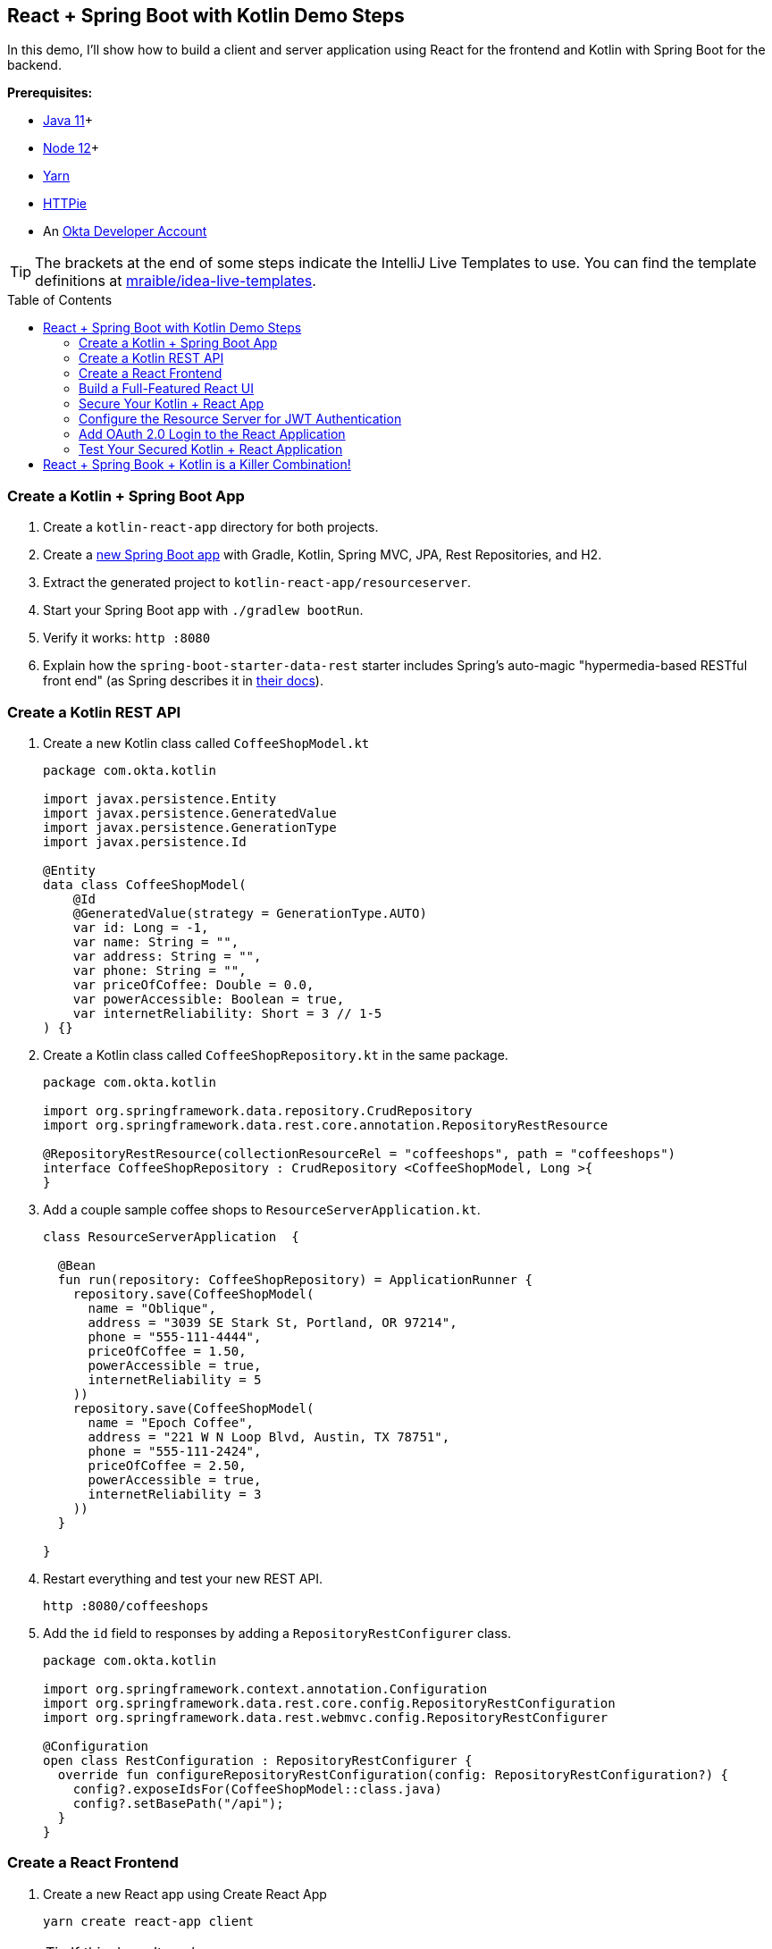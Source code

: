 :experimental:
// Define unicode for Apple Command key.
:commandkey: &#8984;
:toc: macro

== React + Spring Boot with Kotlin Demo Steps

In this demo, I'll show how to build a client and server application using React for the frontend and Kotlin with Spring Boot for the backend.

**Prerequisites:**

* https://adoptopenjdk.net/[Java 11]+
* https://nodejs.org/[Node 12]+
* https://yarnpkg.com/lang/en/docs/install/[Yarn]
* https://httpie.org/doc#installation[HTTPie]
* An https://developer.okta.com/signup/[Okta Developer Account]

TIP: The brackets at the end of some steps indicate the IntelliJ Live Templates to use. You can find the template definitions at https://github.com/mraible/idea-live-templates[mraible/idea-live-templates].

toc::[]

=== Create a Kotlin + Spring Boot App

. Create a `kotlin-react-app` directory for both projects.
// todo: update blog post to use Spring Boot 2.3.0
. Create a https://start.spring.io/#!type=gradle-project&language=kotlin&platformVersion=2.3.0.RELEASE&packaging=jar&jvmVersion=11&groupId=com.okta.kotlin&artifactId=resourceserver&name=ResourceServer&description=rest%20api%20for%20react%20app&packageName=com.okta.kotlin&dependencies=web,data-jpa,data-rest,h2[new Spring Boot app] with Gradle, Kotlin, Spring MVC, JPA, Rest Repositories, and H2.

. Extract the generated project to `kotlin-react-app/resourceserver`.

. Start your Spring Boot app with `./gradlew bootRun`.

. Verify it works: `http :8080`

. Explain how the `spring-boot-starter-data-rest` starter includes Spring’s auto-magic "hypermedia-based RESTful front end" (as Spring describes it in https://spring.io/guides/gs/accessing-data-rest/[their docs]).

=== Create a Kotlin REST API

. Create a new Kotlin class called `CoffeeShopModel.kt`
+
[source,kotlin]
----
package com.okta.kotlin

import javax.persistence.Entity
import javax.persistence.GeneratedValue
import javax.persistence.GenerationType
import javax.persistence.Id

@Entity
data class CoffeeShopModel(
    @Id
    @GeneratedValue(strategy = GenerationType.AUTO)
    var id: Long = -1,
    var name: String = "",
    var address: String = "",
    var phone: String = "",
    var priceOfCoffee: Double = 0.0,
    var powerAccessible: Boolean = true,
    var internetReliability: Short = 3 // 1-5
) {}
----

. Create a Kotlin class called `CoffeeShopRepository.kt` in the same package.
+
[source,kotlin]
----
package com.okta.kotlin

import org.springframework.data.repository.CrudRepository
import org.springframework.data.rest.core.annotation.RepositoryRestResource

@RepositoryRestResource(collectionResourceRel = "coffeeshops", path = "coffeeshops")
interface CoffeeShopRepository : CrudRepository <CoffeeShopModel, Long >{
}
----

. Add a couple sample coffee shops to `ResourceServerApplication.kt`.
+
[source,kotlin]
----
class ResourceServerApplication  {

  @Bean
  fun run(repository: CoffeeShopRepository) = ApplicationRunner {
    repository.save(CoffeeShopModel(
      name = "Oblique",
      address = "3039 SE Stark St, Portland, OR 97214",
      phone = "555-111-4444",
      priceOfCoffee = 1.50,
      powerAccessible = true,
      internetReliability = 5
    ))
    repository.save(CoffeeShopModel(
      name = "Epoch Coffee",
      address = "221 W N Loop Blvd, Austin, TX 78751",
      phone = "555-111-2424",
      priceOfCoffee = 2.50,
      powerAccessible = true,
      internetReliability = 3
    ))
  }

}
----

. Restart everything and test your new REST API.

  http :8080/coffeeshops

. Add the `id` field to responses by adding a `RepositoryRestConfigurer` class.
+
[source,kotlin]
----
package com.okta.kotlin

import org.springframework.context.annotation.Configuration
import org.springframework.data.rest.core.config.RepositoryRestConfiguration
import org.springframework.data.rest.webmvc.config.RepositoryRestConfigurer

@Configuration
open class RestConfiguration : RepositoryRestConfigurer {
  override fun configureRepositoryRestConfiguration(config: RepositoryRestConfiguration?) {
    config?.exposeIdsFor(CoffeeShopModel::class.java)
    config?.setBasePath("/api");
  }
}
----

=== Create a React Frontend

. Create a new React app using Create React App

  yarn create react-app client
+
TIP: If this doesn't work, you can use `npx create-react-app client`

. Add dependencies on Bootstrap, React Router DOM, and Reactstrap

  yarn add bootstrap react-router-dom reactstrap

. Add Bootstrap’s CSS file as an import in `client/src/index.js`s.

  import 'bootstrap/dist/css/bootstrap.min.css';

. Update the `client/src/App.js` file:
+
[source,jsx]
----
import React, { Component } from 'react';
import './App.css';

class App extends Component {
  state = {
    isLoading: true,
    coffeeShops: []
  };

  async componentDidMount() {
    const response = await fetch('/api/coffeeshops');
    const body = await response.json();
    this.setState({coffeeShops: body._embedded.coffeeshops, isLoading: false});
  }

  render() {
    const {coffeeShops, isLoading} = this.state;

    if (isLoading) {
      return <p>Loading...</p>;
    }

    return (
      <div className="App">
        <header className="App-header">
          <div className="App-intro">
            <h2>Coffee Shop List</h2>
            {coffeeShops.map(coffeeShop =>
              <div key={coffeeShop.id}>
                {coffeeShop.name} - {coffeeShop.address}
              </div>
            )}
          </div>
        </header>
      </div>
    );
  }
}

export default App;
----

. Add a proxy to `package.json` to send requests to the backend.
+
[source,json]
----
"proxy": "http://localhost:8080",
----

. Start your React app using `yarn start`.

=== Build a Full-Featured React UI

. Change `src/App.js` to add three routes: a `/` route, a `/coffee-shops` route, and a `/coffee-shops/:id` route for editing and creating new coffee shop entries.
+
[source,jsx]
----
import React, { Component } from 'react';
import './App.css';
import Home from './Home';
import { BrowserRouter as Router, Route, Switch } from 'react-router-dom';
import CoffeeShopsList from './CoffeeShopsList';
import CoffeeShopEdit from './CoffeeShopEdit';
import Api from './Api';
import NavBar from './NavBar';

const api = new Api();

class App extends Component {

  render() {
    const navbar = <NavBar/>;

    return (
      <Router>
        <Switch>
          <Route
            path='/'
            exact={true}
            render={(props) => <Home {...props} api={api} navbar={navbar}/>}
          />
          <Route
            path='/coffee-shops'
            exact={true}
            render={(props) => <CoffeeShopsList {...props} api={api} navbar={navbar}/>}
          />
          <Route
            path='/coffee-shops/:id'
            render={(props) => <CoffeeShopEdit {...props} api={api} navbar={navbar}/>}
          />
        </Switch>
      </Router>
    )
  }
}

export default App;
----

. Create `src/Home.js` for a simple home page to display the navigation bar and a button to open the list of coffee shops.
+
[source,jsx]
----
import React, { Component } from 'react';
import './App.css';
import { Link } from 'react-router-dom';
import { Button, Container } from 'reactstrap';

class Home extends Component {

  render() {
    return (
      <div className="app">
        {this.props.navbar}
        <Container fluid>
          <div>
            <Button color="secondary">
              <Link className="app-link" to="/coffee-shops">Manage Coffee Shops</Link>
            </Button>
          </div>
        </Container>
      </div>
    );
  }
}

export default Home;
----

. Create a `src/NavBar.js` to display Home and other links.
+
[source,jsx]
----
import React, { Component } from 'react';
import { Collapse, Nav, Navbar, NavbarBrand, NavbarToggler, NavItem, NavLink } from 'reactstrap';
import { Link } from 'react-router-dom';

class NavBar extends Component {

  constructor(props) {
    super(props);
    this.state = {isOpen: false};
    this.toggle = this.toggle.bind(this);
  }

  toggle() {
    this.setState({
      isOpen: !this.state.isOpen
    });
  }

  render() {
    return <Navbar color="light" light expand="md">
      <NavbarBrand tag={Link} to="/">Home</NavbarBrand>
      <NavbarToggler onClick={this.toggle}/>
      <Collapse isOpen={this.state.isOpen} navbar>
        <Nav className="ml-auto" navbar>
          <NavItem>
            <NavLink
              href="https://twitter.com/oktadev">@oktadev</NavLink>
          </NavItem>
          <NavItem>
            <NavLink href="https://github.com/oktadeveloper/okta-kotlin-react-crud-example">GitHub</NavLink>
          </NavItem>
        </Nav>
      </Collapse>
    </Navbar>;
  }
}

export default NavBar;
----

. Create `src/CoffeeShopsList.js` to hold the components that display the coffee shops in a responsive, card-style grid layout. [`coffee-list`]
+
[source,jsx]
----
import React, { Component } from 'react';
import {
  Alert,
  Button
} from 'reactstrap';
import { Link } from 'react-router-dom';

const CoffeeShop = (props) => (
  <div className="coffeeshop-container p-2 m-2 d-flex flex-column">
    <h3>{props.name}</h3>
    <div className="coffeeshop-body">
      <div className="subtitle-container">
        <div>Cost: ${props.priceOfCoffee} / cup</div>
        <div>Internet Reliability: {props.internetReliability} / 5 </div>
        <div>{ props.powerAccessible ? "Power Accessible" : "Power NOT Accessible"} </div>
      </div>
      <div>{props.address}</div>
      <div>{props.phone}</div>
    </div>
    <div className="coffeeshop-footer">
      <Button color="secondary" tag={Link} to={"/coffee-shops/" + props.id}>Edit</Button>
      <Button color="danger" onClick={() => props.remove(props.id)}>Delete</Button>
    </div>
  </div>
);

class CoffeeShopsList extends Component {

  constructor(props) {
    super(props);
    this.state = {
      coffeeShops: [],
      isLoading: true,
      errorMessage: null
    };
    this.remove = this.remove.bind(this);
  }

  async componentDidMount() {
    this.setState({isLoading: true});
    const response = await this.props.api.getAll();
    if (!response.ok) {
      this.setState({
          errorMessage: `Failed to load coffee shops: ${response.status} ${response.statusText}`,
          isLoading: false
        }
      )
    }
    else {
      const body = await response.json();
      const coffeeShops = body._embedded.coffeeshops;
      this.setState({
        coffeeShops: coffeeShops,
        isLoading: false,
        errorMessage: null
      });
    }
  }

  async remove(id) {
    let response = await this.props.api.delete(id);
    if (!response.ok) {
      this.setState({errorMessage: `Failed to delete coffee shop: ${response.status} ${response.statusText}`})
    }
    else {
      let updatedCoffeeShops = [...this.state.coffeeShops].filter(i => i.id !== id);
      this.setState({coffeeShops: updatedCoffeeShops, errorMessage: null});
    }
  }

  render() {
    const {coffeeShops, isLoading, errorMessage} = this.state;

    if (isLoading) {
      return <p>Loading...</p>;
    }

    return (
      <div>
        {this.props.navbar}
        <div className="d-flex flex-row justify-content-between p-3">
          <h3 className="coffee-shops-title">Coffee Shops</h3>
          <Button color="success" tag={Link} to="/coffee-shops/new">Add New</Button>
        </div>
        { errorMessage ?
          <div className="d-flex flex-row justify-content-center">
            <Alert color="warning" style={{flex:1, maxWidth:'80%'}}>
              {errorMessage}
            </Alert>
          </div> : null
        }
        <div className="d-flex flex-row flex-container flex-wrap justify-content-center">
          { coffeeShops.map( coffeeShop =>
            <CoffeeShop {...coffeeShop} remove={this.remove.bind(this)} key={coffeeShop.id}/>
          )}
          { !coffeeShops || coffeeShops.length === 0 ? <p>No coffee shops!</p> : null}
        </div>
      </div>
    );
  }
}

export default CoffeeShopsList;
----

==== Add a React Component to Edit with Reactstrap Form Elements

. Create `src/CoffeeShopEdit.js` to edit and create coffe shops. Notice how it uses Reactstrap form elements and makes some asynchronous calls to the server. [`coffee-edit`]
+
[source,jsx]
----
import React, { Component } from 'react';
import { Link, withRouter } from 'react-router-dom';
import { Alert, Button, Container, Form, FormGroup, Input, Label } from 'reactstrap';

class CoffeeShopEdit extends Component {

  emptyItem = {
    name: '',
    address: '',
    phone: '',
    priceOfCoffee: '',
    powerAccessible: '',
    internetReliability: ''
  };

  constructor(props) {
    super(props);
    this.state = {
      item: this.emptyItem,
      errorMessage: null,
      isCreate: false
    };
    this.handleChange = this.handleChange.bind(this);
    this.handleSubmit = this.handleSubmit.bind(this);
  }

  async componentDidMount() {
    this.state.isCreate = this.props.match.params.id === 'new'; // are we editing or creating?
    if (!this.state.isCreate) {
      const response = await this.props.api.getById(this.props.match.params.id);
      const coffeeShop = await response.json();
      this.setState({item: coffeeShop});
    }
  }

  handleChange(event) {
    const target = event.target;
    const value = target.value;
    const name = target.name;
    let item = {...this.state.item};
    item[name] = value;
    this.setState({item});
  }

  async handleSubmit(event) {
    event.preventDefault();
    const {item, isCreate} = this.state;

    let result = isCreate ? await this.props.api.create(item) : await this.props.api.update(item);

    if (!result.ok) {
      this.setState({errorMessage: `Failed to ${isCreate ? 'create' : 'update'} record: ${result.status} ${result.statusText}`})
    } else {
      this.setState({errorMessage: null});
      this.props.history.push('/coffee-shops');
    }

  }

  render() {
    const {item, errorMessage, isCreate} = this.state;
    const title = <h2>{isCreate ? 'Add Coffee Shop' : 'Edit Coffee Shop'}</h2>;

    return (
      <div>
        {this.props.navbar}
        <Container style={{textAlign: 'left'}}>
          {title}
          {errorMessage ?
            <Alert color="warning">
              {errorMessage}
            </Alert> : null
          }
          <Form onSubmit={this.handleSubmit}>
            <div className="row">
              <FormGroup className="col-md-8 mb-3">
                <Label for="name">Name</Label>
                <Input type="text" name="name" id="name" value={item.name || ''}
                       onChange={this.handleChange} autoComplete="name"/>
              </FormGroup>
              <FormGroup className="col-md-4 mb-3">
                <Label for="phone">Phone</Label>
                <Input type="text" name="phone" id="phone" value={item.phone || ''}
                       onChange={this.handleChange} autoComplete="phone"/>
              </FormGroup>
            </div>
            <FormGroup>
              <Label for="address">Address</Label>
              <Input type="text" name="address" id="address" value={item.address || ''}
                     onChange={this.handleChange} autoComplete="address-level1"/>
            </FormGroup>
            <div className="row">
              <FormGroup className="col-md-4 mb-3">
                <Label for="priceOfCoffee">Price of Coffee</Label>
                <Input type="text" name="priceOfCoffee" id="priceOfCoffee" value={item.priceOfCoffee || ''}
                       onChange={this.handleChange}/>
              </FormGroup>
              <FormGroup className="col-md-4 mb-3">
                <Label for="powerAccessible">Power Accessible?</Label>
                <Input type="select" name="powerAccessible" id="powerAccessible"
                       value={item.powerAccessible ? 'true' : 'false'}
                       onChange={this.handleChange}>
                  <option value="true">Yes</option>
                  <option value="false">No</option>
                </Input>
              </FormGroup>
              <FormGroup className="col-md-4 mb-3">
                <Label for="internetReliability">Internet Reliability</Label>
                <Input type="select" name="internetReliability" id="internetReliability"
                       value={item.internetReliability || '-'}
                       onChange={this.handleChange}>
                  <option>1</option>
                  <option>2</option>
                  <option>3</option>
                  <option>4</option>
                  <option>5</option>
                  <option value="-">-</option>
                </Input>
              </FormGroup>
            </div>
            <FormGroup>
              <Button color="primary" type="submit">Save</Button>{' '}
              <Button color="secondary" tag={Link} to="/coffee-shops">Cancel</Button>
            </FormGroup>
          </Form>
        </Container>
      </div>
    );
  }
}

export default withRouter(CoffeeShopEdit);
----

==== Add an Authentication-Aware Service for Server Requests

. Create `src/Api.js` to centralize all of the server request logic.
+
[source,js]
----
class Api {

  constructor(authToken) {
    this.authToken = authToken;
  }

  headers = {
    'Accept': 'application/json',
    'Content-Type': 'application/json'
  };

  BASE_URL = '/api/coffeeshops';

  createHeaders() {
    return this.authToken ? {
      ...this.headers,
      'Authorization': 'Bearer ' + this.authToken
    } : this.headers;
  }

  async getAll() {
    return await fetch(this.BASE_URL, {
      method: 'GET',
      headers: this.createHeaders()
    });
  }

  async getById(id) {
    return await fetch(`${this.BASE_URL}/${id}`, {
      method: 'GET',
      headers: this.createHeaders()
    });
  }

  async delete(id) {
    return await fetch(`${this.BASE_URL}/${id}`, {
      method: 'DELETE',
      headers: this.createHeaders()
    });
  }

  async update(item) {
    return await fetch(`${this.BASE_URL}/${item.id}`, {
      method:'PUT',
      headers: this.createHeaders(),
      body: JSON.stringify(item),
    });
  }

  async create(item) {
    return await fetch(this.BASE_URL, {
      method:'POST',
      headers: this.createHeaders(),
      body: JSON.stringify(item),
    });
  }
}

export default Api;
----

==== Make Your React App Look Good

Modify `src/App.css` to have the following rules.

[source,css]
----
html, #root {
  background-color: #282c34;
}

.row {
  margin-bottom: 10px;
}

a.app-link {
   color: #d3d8e3;
}

a.app-link:hover {
  color: #a2a9b8;
  text-decoration: none;
}

.container-fluid {
  color: white;
  text-align: center;
  padding-top: 40px;
}

.flex-container {
  color: white;
  text-align: center;
  padding-top: 40px;
}

.container {
  color: white;
  text-align: left;
  padding-top: 40px;
}

.coffee-shops-title {
  color: white;
}

.coffeeshop-container {
  width: 400px;
  min-width: 300px;
  background-color: #e9edf7;
  border-radius: 10px;
  color: #282c34;
  font-size: calc(10px + 1.0vmin);
}

.coffeeshop-container h3 {
  font-size: calc(10px + 2vmin);
}

.subtitle-container {
  font-size: calc(10px + 0.8vmin);
  color: #596273;
  margin-bottom: 10px;
}

.coffeeshop-body {
  flex: 1;
  margin-bottom: 10px;
}

.coffeeshop-footer {
  padding-top:8px;
  margin-top:8px;
  border-top: 1px solid #282c34;
}

.coffeeshop-footer .btn {
  margin: 5px 5px;
}

@media only screen and (max-width: 992px) {
  .coffeeshop-container {
    width: 300px;
  }
}

@media only screen and (max-width: 576px) {
  .coffeeshop-container {
    width: 80%;
  }
}
----

. Run `yarn start` again if you need to.

. You should be able to view, edit, create, and delete coffee shops.

=== Secure Your Kotlin + React App

. If you haven’t already, head over to http://developer.okta.com/[developer.okta.com] to sign up for a free account.

. Add a SPA app with the following settings:
+
- Name: `Kotlin React App`
- Base URI: `\http://localhost:3000`
- Login redirect URI: `\http://localhost:3000/callback`
- Logout redirect URI: `http://localhost:3000`

=== Configure the Resource Server for JWT Authentication

. Add the Okta Spring Boot starter in `build.gradle.kts`:
+
[source,kotlin]
----
dependencies {
    ...
    implementation("com.okta.spring:okta-spring-boot-starter:1.3.0")
    ...
}
----

. Create a `SecurityConfiguration` class to configure Spring Boot as an OAuth 2.0 resource server.
+
[source,kotlin]
----
package com.okta.kotlin

import com.okta.spring.boot.oauth.Okta
import org.springframework.context.annotation.Configuration
import org.springframework.security.config.annotation.web.builders.HttpSecurity
import org.springframework.security.config.annotation.web.configuration.WebSecurityConfigurerAdapter

@Configuration
class SecurityConfiguration : WebSecurityConfigurerAdapter() {
  override fun configure(http: HttpSecurity) {
    http
      .csrf().disable()
      .authorizeRequests().anyRequest().authenticated()
      .and()
      .oauth2ResourceServer().jwt();

    // Send a 401 message to the browser (w/o this, you'll see a blank page)
    Okta.configureResourceServer401ResponseBody(http);
  }
}
----

=== Add OAuth 2.0 Login to the React Application

. Add the Okta React SDK.

  yarn add @okta/okta-react@3.0.1

. Update `src/App.js` to add authentication logic.
+
[source,jsx]
----
import React, { Component } from 'react';
import './App.css';
import Home from './Home';
import { BrowserRouter as Router, Route, Switch } from 'react-router-dom';
import { Security, SecureRoute, LoginCallback } from '@okta/okta-react';
import CoffeeShopsList from './CoffeeShopsList';
import CoffeeShopEdit from './CoffeeShopEdit';
import { withAuth } from '@okta/okta-react';
import Api from './Api';
import NavBar from "./NavBar";

const AuthWrapper = withAuth(class WrappedRoutes extends Component {

  constructor(props) {
    super(props);
    this.state = { authenticated: null, user: null, api: new Api() };
    this.checkAuthentication = this.checkAuthentication.bind(this);
  }

  async checkAuthentication() {
    const authenticated = await this.props.auth.isAuthenticated();
    if (authenticated !== this.state.authenticated) {
      if (authenticated) {
        const user = await this.props.auth.getUser();
        let accessToken = await this.props.auth.getAccessToken();
        this.setState({ authenticated, user, api: new Api(accessToken) });
      }
      else {
        this.setState({ authenticated, user:null, api: new Api() });
      }
    }
  }

  async componentDidMount() {
    this.checkAuthentication();
  }

  async componentDidUpdate() {
    this.checkAuthentication();
  }

  async login() {
    if (this.state.authenticated === null) return; // do nothing if auth isn't loaded yet
    this.props.auth.login('/');
  }

  async logout() {
    this.props.auth.logout('/');
  }

  render() {
    let {authenticated, user, api} = this.state;

    if (authenticated === null) {
      return null;
    }

    const navbar = <NavBar
      isAuthenticated={authenticated}
      login={this.login.bind(this)}
      logout={this.logout.bind(this)}
    />;

    return (
      <Switch>
        <Route
          path='/'
          exact={true}
          render={(props) => <Home {...props} authenticated={authenticated} user={user} api={api} navbar={navbar} />}
        />
        <SecureRoute
          path='/coffee-shops'
          exact={true}
          render={(props) => <CoffeeShopsList {...props} authenticated={authenticated} user={user} api={api} navbar={navbar}/>}
        />
        <SecureRoute
          path='/coffee-shops/:id'
          render={(props) => <CoffeeShopEdit {...props} authenticated={authenticated} user={user} api={api} navbar={navbar}/>}
        />
      </Switch>
    )
  }
});

class App extends Component {

  render() {
    return (
      <Router>
        <Security issuer='https://{yourOktaUrl}/oauth2/default'
              clientId='{yourClientId}'
              redirectUri={window.location.origin + '/callback'}
              pkce={true}>
          <Route path='/callback' component={LoginCallback} />
          <AuthWrapper />
        </Security>
      </Router>
    )
  }
}

export default App;
----

. Update `src/Home.js`:
+
[source,jsx]
----
import React, { Component } from 'react';
import './App.css';
import { Link } from 'react-router-dom';
import { Button, Container } from 'reactstrap';

class Home extends Component {

  render() {
    if (this.props.authenticated === null) {
      return <p>Loading...</p>;
    }

    return (
      <div className="app">
        {this.props.navbar}
        <Container fluid>
          { this.props.authenticated ?
            <div>
              <p>Welcome, {this.props.user.name}</p>
              <Button color="secondary">
                <Link className="app-link" to="/coffee-shops">Manage Coffee Shops</Link>
              </Button>
            </div> :
            <div>
              <p>Please log in to manage coffee shops.</p>
              <Button color="secondary" disabled={true}>
                Manage Coffee Shops
              </Button>
            </div>
          }
        </Container>
      </div>
    );
  }
}

export default Home;
----

. Update `src/NavBar.js` to add login and logout buttons:
+
[source,jsx]
----
import React, { Component } from 'react';
import { Button, Collapse, Nav, Navbar, NavbarBrand, NavbarToggler, NavItem, NavLink } from 'reactstrap';
import { Link } from 'react-router-dom';

class NavBar extends Component {

  constructor(props) {
    super(props);
    this.state = {isOpen: false};
    this.toggle = this.toggle.bind(this);
  }

  toggle() {
    this.setState({
      isOpen: !this.state.isOpen
    });
  }

  render() {
    const {isAuthenticated, login, logout} = this.props;

    return <Navbar color="light" light expand="md">
      <NavbarBrand tag={Link} to="/">Home</NavbarBrand>
      <NavbarToggler onClick={this.toggle}/>
      <Collapse isOpen={this.state.isOpen} navbar>
        <Nav className="ml-auto" navbar>
          <NavItem>
            <NavLink
              href="https://twitter.com/oktadev">@oktadev</NavLink>
          </NavItem>
          <NavItem>
            <NavLink href="https://github.com/oktadeveloper/okta-kotlin-react-crud-example">GitHub</NavLink>
          </NavItem>
          { !isAuthenticated ?
            <NavItem>
              <Button color="secondary" outline onClick={login}>Login</Button>
            </NavItem> :
            <NavItem>
              <Button color="secondary" outline onClick={logout}>Logout</Button>
            </NavItem>
          }
        </Nav>
      </Collapse>
    </Navbar>;
  }
}

export default NavBar;
----

=== Test Your Secured Kotlin + React Application

. Run the resource server (if you need to):

  ./gradlew bootRun

. Start the React client:

  yarn start

. Open a browser: `http://localhost:3000`.

. Click the **Login** button in the header.

. Click **Manage Coffee Shops** to show CRUD functionality.

== React + Spring Book + Kotlin is a Killer Combination!

⚡️ Find the code on GitHub: https://github.com/oktadeveloper/okta-kotlin-react-crud-example[@oktadeveloper/okta-kotlin-react-crud-example].

👀 Read the blog post: https://developer.okta.com/blog/2020/01/13/kotlin-react-crud[Build a CRUD Application with Kotlin and React].

